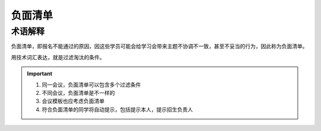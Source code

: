 负面清单
-------------------

术语解释
^^^^^^^^^^^^^^^^^^^

负面清单，即报名不能通过的原因，因这些学员可能会给学习会带来主题不协调不一致，甚至不妥当的行为，因此称为负面清单。

用技术词汇表达，就是过滤淘汰的条件。


.. important::

    #. 同一会议，负面清单可以包含多个过滤条件
    #. 不同会议，负面清单是不一样的
    #. 会议模板也应考虑负面清单
    #. 符合负面清单的同学将自动提示，包括提示本人，提示招生负责人

